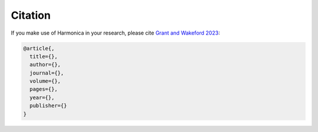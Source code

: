 Citation
========

If you make use of Harmonica in your research, please cite
`Grant and Wakeford 2023 <https://>`_:

.. code-block::

    @article{,
      title={},
      author={},
      journal={},
      volume={},
      pages={},
      year={},
      publisher={}
    }

